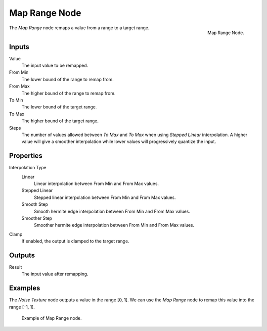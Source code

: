 .. _bpy.types.ShaderNodeMapRange:

**************
Map Range Node
**************

.. figure:: /images/render_shader-nodes_converter_map-range_node.png
   :align: right

   Map Range Node.

The *Map Range* node remaps a value from a range to a target range.


Inputs
======

Value
   The input value to be remapped.
From Min
   The lower bound of the range to remap from.
From Max
   The higher bound of the range to remap from.
To Min
   The lower bound of the target range.
To Max
   The higher bound of the target range.
Steps
   The number of values allowed between *To Max* and *To Max* when using *Stepped Linear* interpolation.
   A higher value will give a smoother interpolation while lower values will progressively quantize the input.


Properties
==========

Interpolation Type
   Linear
      Linear interpolation between From Min and From Max values.
   Stepped Linear
      Stepped linear interpolation between From Min and From Max values.
   Smooth Step
      Smooth hermite edge interpolation between From Min and From Max values.
   Smoother Step
      Smoother hermite edge interpolation between From Min and From Max values.

Clamp
   If enabled, the output is clamped to the target range.


Outputs
=======

Result
   The input value after remapping.


Examples
========

The *Noise Texture* node outputs a value in the range [0, 1].
We can use the *Map Range* node to remap this value into the range [-1, 1].

.. figure:: /images/render_shader-nodes_converter_map-range_example.jpg

   Example of Map Range node.

